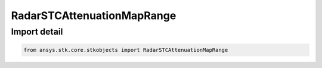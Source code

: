 RadarSTCAttenuationMapRange
===========================

.. py:class:: ansys.stk.core.stkobjects.RadarSTCAttenuationMapRange

   Bases: :py:class:`~ansys.stk.core.stkobjects.IRadarSTCAttenuation`, :py:class:`~ansys.stk.core.stkobjects.IRadarSTCAttenuationMap`

   Class defining an radar stc range map.

.. py:currentmodule:: RadarSTCAttenuationMapRange


Import detail
-------------

.. code-block:: python

    from ansys.stk.core.stkobjects import RadarSTCAttenuationMapRange




